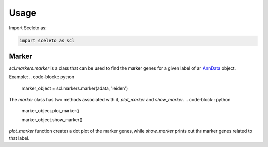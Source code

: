 Usage
=====

Import Sceleto as:

.. code-block:: python

    import sceleto as scl


Marker
------

`scl.markers.marker` is a class that can be used to find the marker genes for a given label of an `AnnData <https://scanpy.readthedocs.io/en/stable/usage-principles.html#anndata>`_ object.

Example:
.. code-block:: python

   marker_object = scl.markers.marker(adata, 'leiden')
   
The `marker` class has two methods associated with it, `plot_marker` and `show_marker`.
.. code-block:: python

   marker_object.plot_marker()

   marker_object.show_marker()

`plot_marker` function creates a dot plot of the marker genes, while `show_marker` prints out the marker genes related to that label.

